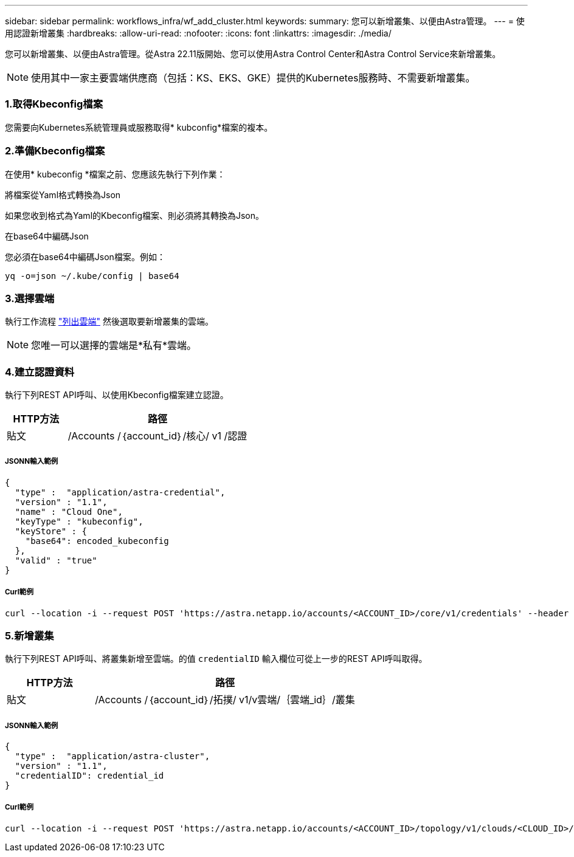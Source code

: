 ---
sidebar: sidebar 
permalink: workflows_infra/wf_add_cluster.html 
keywords:  
summary: 您可以新增叢集、以便由Astra管理。 
---
= 使用認證新增叢集
:hardbreaks:
:allow-uri-read: 
:nofooter: 
:icons: font
:linkattrs: 
:imagesdir: ./media/


[role="lead"]
您可以新增叢集、以便由Astra管理。從Astra 22.11版開始、您可以使用Astra Control Center和Astra Control Service來新增叢集。


NOTE: 使用其中一家主要雲端供應商（包括：KS、EKS、GKE）提供的Kubernetes服務時、不需要新增叢集。



=== 1.取得Kbeconfig檔案

您需要向Kubernetes系統管理員或服務取得* kubconfig*檔案的複本。



=== 2.準備Kbeconfig檔案

在使用* kubeconfig *檔案之前、您應該先執行下列作業：

.將檔案從Yaml格式轉換為Json
如果您收到格式為Yaml的Kbeconfig檔案、則必須將其轉換為Json。

.在base64中編碼Json
您必須在base64中編碼Json檔案。例如：

`yq -o=json ~/.kube/config | base64`



=== 3.選擇雲端

執行工作流程 link:../workflows_infra/wf_list_clouds.html["列出雲端"] 然後選取要新增叢集的雲端。


NOTE: 您唯一可以選擇的雲端是*私有*雲端。



=== 4.建立認證資料

執行下列REST API呼叫、以使用Kbeconfig檔案建立認證。

[cols="25,75"]
|===
| HTTP方法 | 路徑 


| 貼文 | /Accounts /｛account_id｝/核心/ v1 /認證 
|===


===== JSONN輸入範例

[source, curl]
----
{
  "type" :  "application/astra-credential",
  "version" : "1.1",
  "name" : "Cloud One",
  "keyType" : "kubeconfig",
  "keyStore" : {
    "base64": encoded_kubeconfig
  },
  "valid" : "true"
}
----


===== Curl範例

[source, curl]
----
curl --location -i --request POST 'https://astra.netapp.io/accounts/<ACCOUNT_ID>/core/v1/credentials' --header 'Accept: */*' --header 'Authorization: Bearer <API_TOKEN>' --data @JSONinput
----


=== 5.新增叢集

執行下列REST API呼叫、將叢集新增至雲端。的值 `credentialID` 輸入欄位可從上一步的REST API呼叫取得。

[cols="25,75"]
|===
| HTTP方法 | 路徑 


| 貼文 | /Accounts /｛account_id｝/拓撲/ v1/v雲端/｛雲端_id｝/叢集 
|===


===== JSONN輸入範例

[source, curl]
----
{
  "type" :  "application/astra-cluster",
  "version" : "1.1",
  "credentialID": credential_id
}
----


===== Curl範例

[source, curl]
----
curl --location -i --request POST 'https://astra.netapp.io/accounts/<ACCOUNT_ID>/topology/v1/clouds/<CLOUD_ID>/clusters' --header 'Accept: */*' --header 'Authorization: Bearer <API_TOKEN>' --data @JSONinput
----